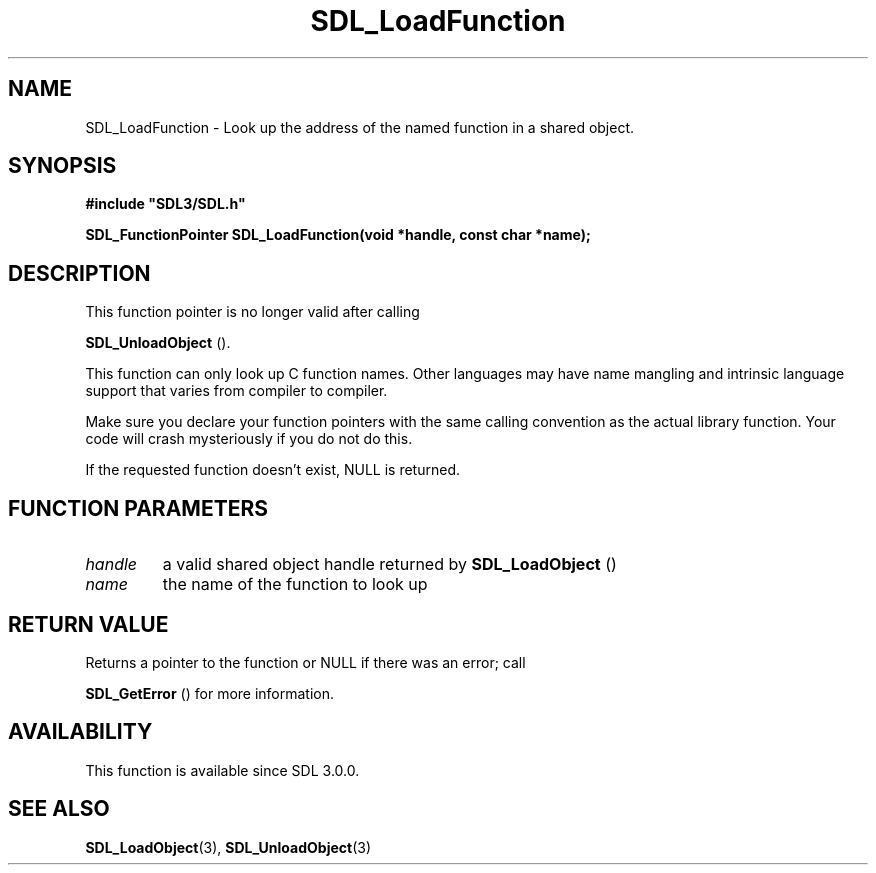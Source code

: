 .\" This manpage content is licensed under Creative Commons
.\"  Attribution 4.0 International (CC BY 4.0)
.\"   https://creativecommons.org/licenses/by/4.0/
.\" This manpage was generated from SDL's wiki page for SDL_LoadFunction:
.\"   https://wiki.libsdl.org/SDL_LoadFunction
.\" Generated with SDL/build-scripts/wikiheaders.pl
.\"  revision SDL-aba3038
.\" Please report issues in this manpage's content at:
.\"   https://github.com/libsdl-org/sdlwiki/issues/new
.\" Please report issues in the generation of this manpage from the wiki at:
.\"   https://github.com/libsdl-org/SDL/issues/new?title=Misgenerated%20manpage%20for%20SDL_LoadFunction
.\" SDL can be found at https://libsdl.org/
.de URL
\$2 \(laURL: \$1 \(ra\$3
..
.if \n[.g] .mso www.tmac
.TH SDL_LoadFunction 3 "SDL 3.0.0" "SDL" "SDL3 FUNCTIONS"
.SH NAME
SDL_LoadFunction \- Look up the address of the named function in a shared object\[char46]
.SH SYNOPSIS
.nf
.B #include \(dqSDL3/SDL.h\(dq
.PP
.BI "SDL_FunctionPointer SDL_LoadFunction(void *handle, const char *name);
.fi
.SH DESCRIPTION
This function pointer is no longer valid after calling

.BR SDL_UnloadObject
()\[char46]

This function can only look up C function names\[char46] Other languages may have
name mangling and intrinsic language support that varies from compiler to
compiler\[char46]

Make sure you declare your function pointers with the same calling
convention as the actual library function\[char46] Your code will crash
mysteriously if you do not do this\[char46]

If the requested function doesn't exist, NULL is returned\[char46]

.SH FUNCTION PARAMETERS
.TP
.I handle
a valid shared object handle returned by 
.BR SDL_LoadObject
()
.TP
.I name
the name of the function to look up
.SH RETURN VALUE
Returns a pointer to the function or NULL if there was an error; call

.BR SDL_GetError
() for more information\[char46]

.SH AVAILABILITY
This function is available since SDL 3\[char46]0\[char46]0\[char46]

.SH SEE ALSO
.BR SDL_LoadObject (3),
.BR SDL_UnloadObject (3)
